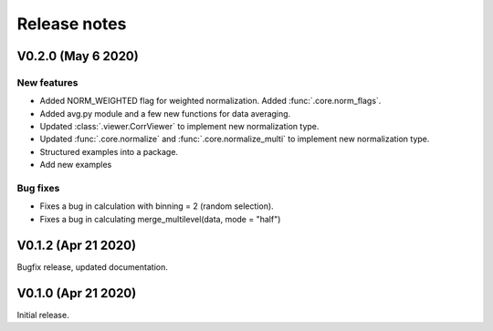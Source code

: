 Release notes
-------------

V0.2.0 (May 6 2020)
+++++++++++++++++++

New features
////////////

* Added NORM_WEIGHTED flag for weighted normalization. Added :func:`.core.norm_flags`.
* Added avg.py module and a few new functions for data averaging.
* Updated :class:`.viewer.CorrViewer` to implement new normalization type.
* Updated :func:`.core.normalize` and :func:`.core.normalize_multi` to implement new normalization type.
* Structured examples into a package.
* Add new examples

Bug fixes
/////////

* Fixes a bug in calculation with binning = 2 (random selection). 
* Fixes a bug in calculating merge_multilevel(data, mode = "half")

V0.1.2 (Apr 21 2020)
++++++++++++++++++++

Bugfix release, updated documentation.

V0.1.0 (Apr 21 2020)
++++++++++++++++++++

Initial release.